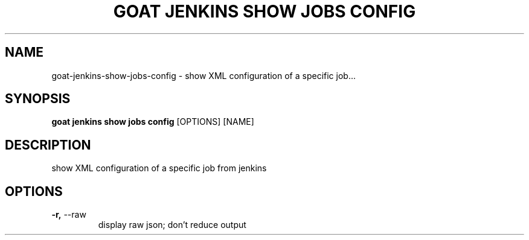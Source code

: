 .TH "GOAT JENKINS SHOW JOBS CONFIG" "1" "2023-09-21" "2023.9.20.2226" "goat jenkins show jobs config Manual"
.SH NAME
goat\-jenkins\-show\-jobs\-config \- show XML configuration of a specific job...
.SH SYNOPSIS
.B goat jenkins show jobs config
[OPTIONS] [NAME]
.SH DESCRIPTION
show XML configuration of a specific job from jenkins
.SH OPTIONS
.TP
\fB\-r,\fP \-\-raw
display raw json; don't reduce output
